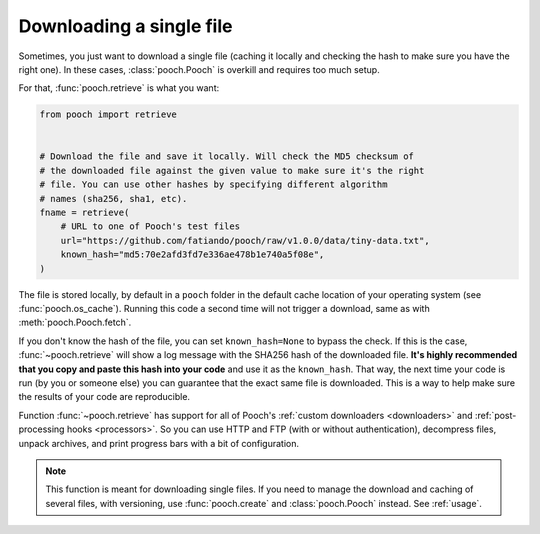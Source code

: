 .. _retrieve:

Downloading a single file
=========================

Sometimes, you just want to download a single file (caching it locally and
checking the hash to make sure you have the right one). In these cases,
:class:`pooch.Pooch` is overkill and requires too much setup.

For that, :func:`pooch.retrieve` is what you want:

.. code-block:: python

    from pooch import retrieve


    # Download the file and save it locally. Will check the MD5 checksum of
    # the downloaded file against the given value to make sure it's the right
    # file. You can use other hashes by specifying different algorithm
    # names (sha256, sha1, etc).
    fname = retrieve(
        # URL to one of Pooch's test files
        url="https://github.com/fatiando/pooch/raw/v1.0.0/data/tiny-data.txt",
        known_hash="md5:70e2afd3fd7e336ae478b1e740a5f08e",
    )

The file is stored locally, by default in a ``pooch`` folder in the default
cache location of your operating system (see :func:`pooch.os_cache`).
Running this code a second time will not trigger a download, same as with
:meth:`pooch.Pooch.fetch`.

If you don't know the hash of the file, you can set ``known_hash=None`` to
bypass the check. If this is the case, :func:`~pooch.retrieve` will show a log
message with the SHA256 hash of the downloaded file. **It's highly recommended
that you copy and paste this hash into your code** and use it as the
``known_hash``. That way, the next time your code is run (by you or someone
else) you can guarantee that the exact same file is downloaded. This is a way
to help make sure the results of your code are reproducible.

Function :func:`~pooch.retrieve` has support for all of Pooch's
:ref:`custom downloaders <downloaders>` and
:ref:`post-processing hooks <processors>`. So you can use HTTP and FTP (with or
without authentication), decompress files, unpack archives, and print progress
bars with a bit of configuration.

.. note::

    This function is meant for downloading single files. If you need to
    manage the download and caching of several files, with versioning, use
    :func:`pooch.create` and :class:`pooch.Pooch` instead. See :ref:`usage`.


